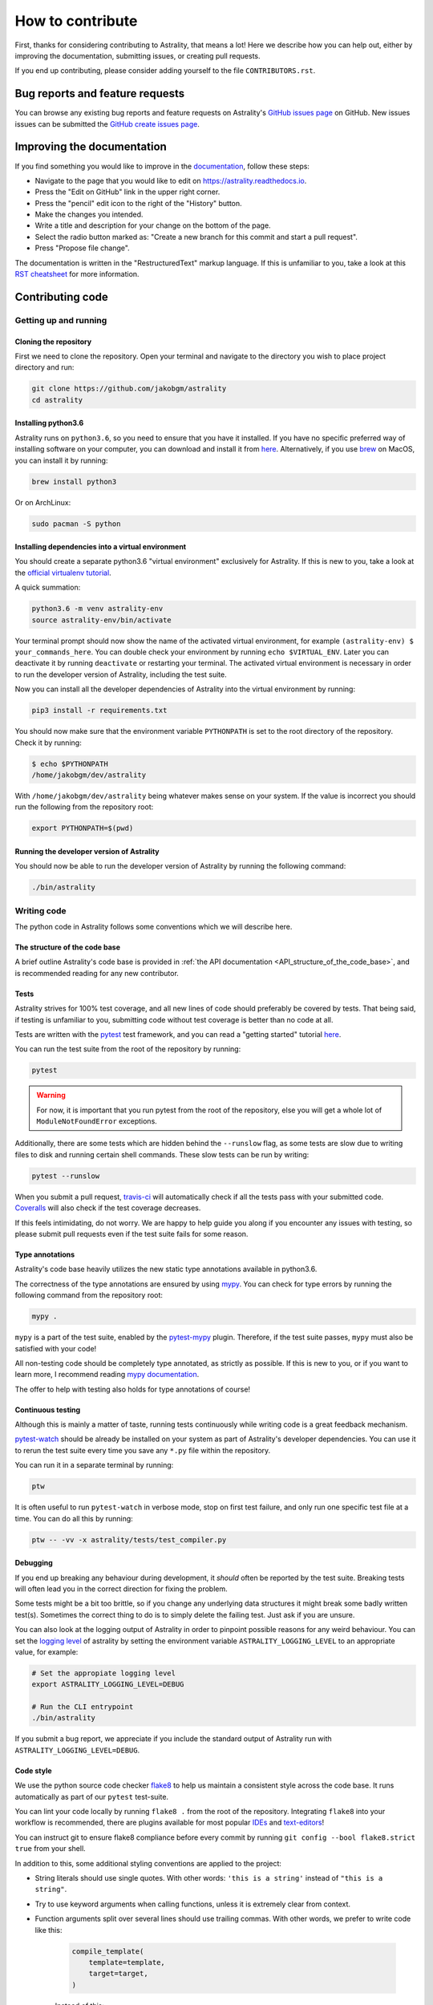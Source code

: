 =================
How to contribute
=================

First, thanks for considering contributing to Astrality, that means a lot!
Here we describe how you can help out, either by improving the documentation,
submitting issues, or creating pull requests.

If you end up contributing, please consider adding yourself to the file
``CONTRIBUTORS.rst``.

.. _contributing_issues:

Bug reports and feature requests
================================

You can browse any existing bug reports and feature requests on Astrality's
`GitHub issues page`_ on GitHub.
New issues issues can be submitted the `GitHub create issues page`_.


.. _contributing_documentation:

Improving the documentation
===========================

If you find something you would like to improve in the documentation_, follow
these steps:

* Navigate to the page that you would like to edit on
  https://astrality.readthedocs.io.
* Press the "Edit on GitHub" link in the upper right corner.
* Press the "pencil" edit icon to the right of the "History" button.
* Make the changes you intended.
* Write a title and description for your change on the bottom of the page.
* Select the radio button marked as: "Create a new branch for this commit and
  start a pull request".
* Press "Propose file change".

The documentation is written in the "RestructuredText" markup language. If this
is unfamiliar to you, take a look at this `RST cheatsheet`_ for more information.


.. _contributing_code:

Contributing code
=================

Getting up and running
----------------------

Cloning the repository
~~~~~~~~~~~~~~~~~~~~~~

First we need to clone the repository. Open your terminal and navigate to the
directory you wish to place project directory and run:

.. code-block:: console

    git clone https://github.com/jakobgm/astrality
    cd astrality


Installing python3.6
~~~~~~~~~~~~~~~~~~~~

Astrality runs on ``python3.6``, so you need to ensure that you have it
installed. If you have no specific preferred way of installing software on your
computer, you can download and install it from `here
<https://www.python.org/downloads/>`__. Alternatively, if you use brew_ on
MacOS, you can install it by running:

.. code-block:: console

    brew install python3

Or on ArchLinux:

.. code-block:: console

    sudo pacman -S python


Installing dependencies into a virtual environment
~~~~~~~~~~~~~~~~~~~~~~~~~~~~~~~~~~~~~~~~~~~~~~~~~~

You should create a separate python3.6 "virtual environment" exclusively for
Astrality.  If this is new to you, take a look at the `official virtualenv
tutorial`_.

A quick summation:

.. code-block:: console

    python3.6 -m venv astrality-env
    source astrality-env/bin/activate

Your terminal prompt should now show the name of the activated virtual
environment, for example ``(astrality-env) $ your_commands_here``.
You can double check your environment by running ``echo $VIRTUAL_ENV``.
Later you can deactivate it by running ``deactivate`` or restarting your
terminal.
The activated virtual environment is necessary in order to run the developer
version of Astrality, including the test suite.

Now you can install all the developer dependencies of Astrality into the
virtual environment by running:

.. code-block:: console

    pip3 install -r requirements.txt

You should now make sure that the environment variable ``PYTHONPATH`` is set to
the root directory of the repository. Check it by running:

.. code-block:: console

    $ echo $PYTHONPATH
    /home/jakobgm/dev/astrality

With ``/home/jakobgm/dev/astrality`` being whatever makes sense on your system.
If the value is incorrect you should run the following from the repository
root:

.. code-block:: console

    export PYTHONPATH=$(pwd)


Running the developer version of Astrality
~~~~~~~~~~~~~~~~~~~~~~~~~~~~~~~~~~~~~~~~~~

You should now be able to run the developer version of Astrality by running the
following command:

.. code-block:: bash

    ./bin/astrality


.. _contributing_writing_code:

Writing code
------------

The python code in Astrality follows some conventions which we will describe
here.


The structure of the code base
~~~~~~~~~~~~~~~~~~~~~~~~~~~~~~

A brief outline Astrality's code base is provided in :ref:`the API
documentation <API_structure_of_the_code_base>`, and is recommended reading for
any new contributor.

Tests
~~~~~

Astrality strives for 100% test coverage, and all new lines of code should
preferably be covered by tests. That being said, if testing is unfamiliar to
you, submitting code without test coverage is better than no code at all.

Tests are written with the pytest_ test framework, and you can read a "getting
started" tutorial `here
<https://docs.pytest.org/en/latest/getting-started.html#getstarted>`__.

You can run the test suite from the root of the repository by running:

.. code-block:: console

    pytest

.. warning::
    For now, it is important that you run pytest from the root of the
    repository, else you will get a whole lot of ``ModuleNotFoundError``
    exceptions.

Additionally, there are some tests which are hidden behind the ``--runslow``
flag, as some tests are slow due to writing files to disk and running certain
shell commands. These slow tests can be run by writing:

.. code-block:: console

    pytest --runslow

When you submit a pull request, travis-ci_ will automatically check if all the
tests pass with your submitted code.  Coveralls_ will also check if the test
coverage decreases.

If this feels intimidating, do not worry. We are happy to help guide you along
if you encounter any issues with testing, so please submit pull requests even
if the test suite fails for some reason.


Type annotations
~~~~~~~~~~~~~~~~

Astrality's code base heavily utilizes the new static type annotations
available in python3.6.

The correctness of the type annotations are ensured by using mypy_.
You can check for type errors by running the following command from the
repository root:

.. code-block:: console

    mypy .

``mypy`` is a part of the test suite, enabled by the pytest-mypy_ plugin.
Therefore, if the test suite passes, ``mypy`` must also be satisfied with your
code!

All non-testing code should be completely type annotated, as strictly as
possible.  If this is new to you, or if you want to learn more, I recommend
reading `mypy documentation`_.

The offer to help with testing also holds for type annotations of course!


Continuous testing
~~~~~~~~~~~~~~~~~~

Although this is mainly a matter of taste, running tests continuously while
writing code is a great feedback mechanism.

pytest-watch_ should be already be installed on your system as part of
Astrality's developer dependencies. You can use it to rerun the test suite
every time you save any ``*.py`` file within the repository.

You can run it in a separate terminal by running:

.. code-block:: console

    ptw

It is often useful to run ``pytest-watch`` in verbose mode, stop on first test
failure, and only run one specific test file at a time. You can do all this by
running:

.. code-block:: console

    ptw -- -vv -x astrality/tests/test_compiler.py


Debugging
~~~~~~~~~

If you end up breaking any behaviour during development, it *should* often be
reported by the test suite. Breaking tests will often lead you in the correct
direction for fixing the problem.

Some tests might be a bit too brittle, so if you change any underlying data
structures it might break some badly written test(s). Sometimes the correct
thing to do is to simply delete the failing test. Just ask if you are unsure.

You can also look at the logging output of Astrality in order to pinpoint
possible reasons for any weird behaviour. You can set the `logging level
<https://docs.python.org/3/library/logging.html#logging-levels>`_ of astrality
by setting the environment variable ``ASTRALITY_LOGGING_LEVEL`` to an
appropriate value, for example:

.. code-block:: console

    # Set the appropiate logging level
    export ASTRALITY_LOGGING_LEVEL=DEBUG

    # Run the CLI entrypoint
    ./bin/astrality

If you submit a bug report, we appreciate if you include the standard output of
Astrality run with ``ASTRALITY_LOGGING_LEVEL=DEBUG``.

Code style
~~~~~~~~~~

We use the python source code checker flake8_ to help us maintain a consistent
style across the code base. It runs automatically as part of our ``pytest``
test-suite.

You can lint your code locally by running ``flake8 .`` from the root of the
repository.
Integrating ``flake8`` into your workflow is recommended, there are plugins
available for most popular `IDEs
<https://foxmask.trigger-happy.eu/post/2016/02/17/pycharm-running-flake8/>`__
and `text-editors <https://github.com/nvie/vim-flake8>`__!

You can instruct git to ensure flake8 compliance before every commit by running
``git config --bool flake8.strict true`` from your shell.

In addition to this, some additional styling conventions are applied to the
project:

* String literals should use single quotes. With other words: ``'this is a
  string'`` instead of ``"this is a string"``.
* Try to use keyword arguments when calling functions, unless it is extremely
  clear from context.
* Function arguments split over several lines should use trailing commas. With
  other words, we prefer to write code like this:

      .. code-block:: python

          compile_template(
              template=template,
              target=target,
          )

      Instead of this:

      .. code-block:: python

          compile_template(
              template=template,
              target=target
          )

These conventions are mainly enforced in order to stay consistent for choices
where ``PEP 8`` do not tell us what to do.


Local documentation
-------------------

Astrality uses the sphinx_ ecosystem in conjunction with readthedocs_ for its
documentation.

You can run a local instance of the documentation by running:

.. code-block:: console

    cd docs
    sphinx-autobuild . _build

The entire documentation should now be available on http://127.0.0.1:8000.
When you edit the documentation files placed with ``docs``, your web browser
should automatically refresh the website with the new content!


.. _flake8: http://flake8.pycqa.org/en/latest/
.. _sphinx: http://www.sphinx-doc.org/en/master/
.. _readthedocs: http://readthedocs.org/
.. _pytest-watch: https://github.com/joeyespo/pytest-watch
.. _pytest-mypy: https://pypi.python.org/pypi/pytest-mypy
.. _mypy documentation: http://mypy.readthedocs.io/en/latest/introduction.html
.. _mypy: http://mypy-lang.org/
.. _Coveralls: http://coveralls.io/
.. _travis-ci: http://travis-ci.org/
.. _pytest: https://docs.pytest.org/en/latest/
.. _official virtualenv tutorial: https://docs.python.org/3/tutorial/venv.html
.. _brew: https://brew.sh/
.. _documentation: https://astrality.readthedocs.io/en/latest/index.html
.. _GitHub issues page: https://github.com/JakobGM/astrality/issues
.. _GitHub create issues page: https://github.com/JakobGM/astrality/issues/new
.. _RST cheatsheet: https://github.com/ralsina/rst-cheatsheet/blob/master/rst-cheatsheet.rst
